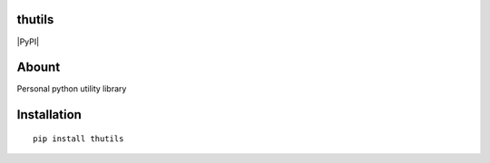 thutils
=======

|PyPI| |Build Status| |Code Climate| |Coverage Status|

Abount
======

Personal python utility library

Installation
============

::

    pip install thutils

.. |PyPI| image:: https://img.shields.io/pypi/pyversions/thutils.svg
   :target: 
.. |Build Status| image:: https://travis-ci.org/thombashi/thutils.svg?branch=master
   :target: https://travis-ci.org/thombashi/thutils
.. |Code Climate| image:: https://codeclimate.com/github/thombashi/thutils/badges/gpa.svg
   :target: https://codeclimate.com/github/thombashi/thutils
.. |Coverage Status| image:: https://coveralls.io/repos/thombashi/thutils/badge.svg?branch=develop&service=github
   :target: https://coveralls.io/github/thombashi/thutils?branch=develop
